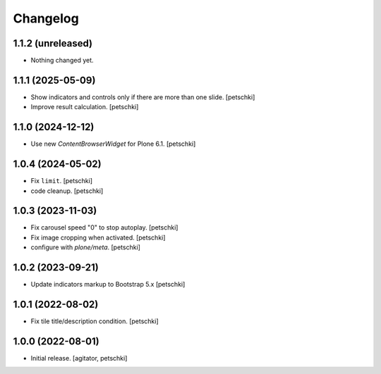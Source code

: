 Changelog
=========


1.1.2 (unreleased)
------------------

- Nothing changed yet.


1.1.1 (2025-05-09)
------------------

- Show indicators and controls only if there are more than one slide.
  [petschki]

- Improve result calculation.
  [petschki]


1.1.0 (2024-12-12)
------------------

- Use new `ContentBrowserWidget` for Plone 6.1.
  [petschki]


1.0.4 (2024-05-02)
------------------

- Fix ``limit``.
  [petschki]

- code cleanup.
  [petschki]


1.0.3 (2023-11-03)
------------------

- Fix carousel speed "0" to stop autoplay.
  [petschki]

- Fix image cropping when activated.
  [petschki]

- configure with `plone/meta`.
  [petschki]


1.0.2 (2023-09-21)
------------------

- Update indicators markup to Bootstrap 5.x
  [petschki]


1.0.1 (2022-08-02)
------------------

- Fix tile title/description condition.
  [petschki]


1.0.0 (2022-08-01)
------------------

- Initial release.
  [agitator, petschki]

